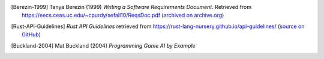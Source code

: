 .. The LaTeX output adds its own Bibliography section.

..  only:: html

    ##########
    References
    ##########



..  [Berezin-1999] Tanya Berezin (1999) *Writing a Software Requirements Document*.
    Retrieved from https://eecs.ceas.uc.edu/~cpurdy/sefall10/ReqsDoc.pdf
    (`archived on archive.org <https://web.archive.org/web/20190922201012/https://eecs.ceas.uc.edu/~cpurdy/sefall10/ReqsDoc.pdf>`__)

..  [Rust-API-Guidelines] *Rust API Guidelines* retrieved from https://rust-lang-nursery.github.io/api-guidelines/
    (`source on GitHub <https://github.com/rust-lang-nursery/api-guidelines>`__)

..  [Buckland-2004] Mat Buckland (2004) *Programming Game AI by Example*
